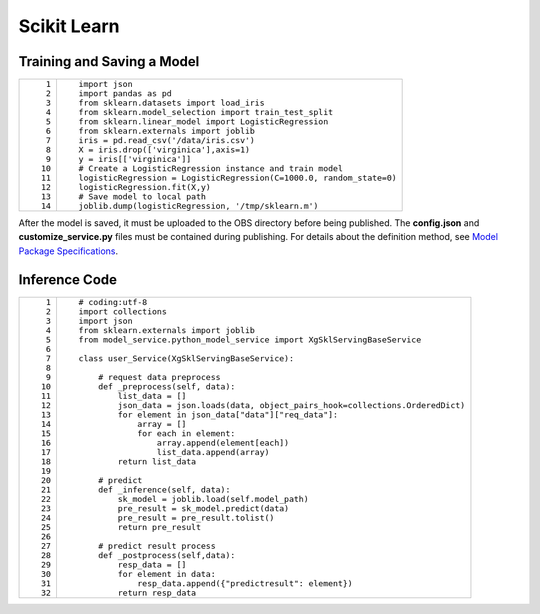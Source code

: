 Scikit Learn
============

Training and Saving a Model
---------------------------

+-----------------------------------+----------------------------------------------------------------------+
| ::                                | ::                                                                   |
|                                   |                                                                      |
|     1                             |    import json                                                       |
|     2                             |    import pandas as pd                                               |
|     3                             |    from sklearn.datasets import load_iris                            |
|     4                             |    from sklearn.model_selection import train_test_split              |
|     5                             |    from sklearn.linear_model import LogisticRegression               |
|     6                             |    from sklearn.externals import joblib                              |
|     7                             |    iris = pd.read_csv('/data/iris.csv')                              |
|     8                             |    X = iris.drop(['virginica'],axis=1)                               |
|     9                             |    y = iris[['virginica']]                                           |
|    10                             |    # Create a LogisticRegression instance and train model            |
|    11                             |    logisticRegression = LogisticRegression(C=1000.0, random_state=0) |
|    12                             |    logisticRegression.fit(X,y)                                       |
|    13                             |    # Save model to local path                                        |
|    14                             |    joblib.dump(logisticRegression, '/tmp/sklearn.m')                 |
+-----------------------------------+----------------------------------------------------------------------+

After the model is saved, it must be uploaded to the OBS directory before being published. The **config.json** and **customize_service.py** files must be contained during publishing. For details about the definition method, see `Model Package Specifications <../model_package_specifications/model_package_specifications.html>`__.

Inference Code
--------------

+-----------------------------------+------------------------------------------------------------------------------------+
| ::                                | ::                                                                                 |
|                                   |                                                                                    |
|     1                             |    # coding:utf-8                                                                  |
|     2                             |    import collections                                                              |
|     3                             |    import json                                                                     |
|     4                             |    from sklearn.externals import joblib                                            |
|     5                             |    from model_service.python_model_service import XgSklServingBaseService          |
|     6                             |                                                                                    |
|     7                             |    class user_Service(XgSklServingBaseService):                                    |
|     8                             |                                                                                    |
|     9                             |        # request data preprocess                                                   |
|    10                             |        def _preprocess(self, data):                                                |
|    11                             |            list_data = []                                                          |
|    12                             |            json_data = json.loads(data, object_pairs_hook=collections.OrderedDict) |
|    13                             |            for element in json_data["data"]["req_data"]:                           |
|    14                             |                array = []                                                          |
|    15                             |                for each in element:                                                |
|    16                             |                    array.append(element[each])                                     |
|    17                             |                    list_data.append(array)                                         |
|    18                             |            return list_data                                                        |
|    19                             |                                                                                    |
|    20                             |        # predict                                                                   |
|    21                             |        def _inference(self, data):                                                 |
|    22                             |            sk_model = joblib.load(self.model_path)                                 |
|    23                             |            pre_result = sk_model.predict(data)                                     |
|    24                             |            pre_result = pre_result.tolist()                                        |
|    25                             |            return pre_result                                                       |
|    26                             |                                                                                    |
|    27                             |        # predict result process                                                    |
|    28                             |        def _postprocess(self,data):                                                |
|    29                             |            resp_data = []                                                          |
|    30                             |            for element in data:                                                    |
|    31                             |                resp_data.append({"predictresult": element})                        |
|    32                             |            return resp_data                                                        |
+-----------------------------------+------------------------------------------------------------------------------------+


